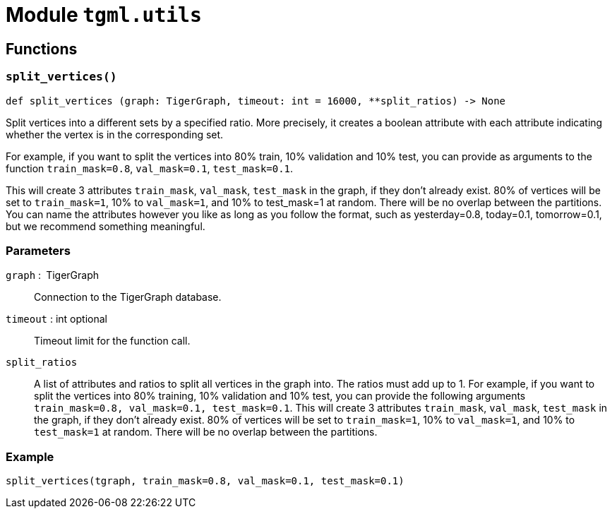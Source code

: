 = Module `tgml.utils`

== Functions

=== `split_vertices()`

[.wrap,python]
----
def split_vertices (graph: TigerGraph, timeout: int = 16000, **split_ratios) ‑> None
----

Split vertices into a different sets by a specified ratio.
More precisely, it creates a boolean attribute with each attribute indicating whether the vertex is in the corresponding set.

For example, if you want to split the vertices into 80% train, 10% validation and 10% test, you can provide as arguments to the function `train_mask=0.8`, `val_mask=0.1`, `test_mask=0.1`.

This will create 3 attributes `train_mask`, `val_mask`, `test_mask` in the graph, if they don't already exist.
80% of vertices will be set to `train_mask=1`, 10% to `val_mask=1`, and 10% to test_mask=1 at random. There will be no overlap between the partitions. You can name the attributes however you like as long as you follow the format, such as yesterday=0.8, today=0.1, tomorrow=0.1, but we recommend something meaningful.

[discrete]
=== Parameters
`graph` : TigerGraph::
Connection to the TigerGraph database.
`timeout` : int optional::
Timeout limit for the function call.
`split_ratios`::
A list of attributes and ratios to split all vertices in the graph into.
The ratios must add up to 1.
For example, if you want to split the vertices into 80% training, 10% validation and 10% test, you can provide the following arguments `train_mask=0.8, val_mask=0.1, test_mask=0.1`.
This will create 3 attributes `train_mask`, `val_mask`, `test_mask` in the graph, if they don’t already exist. 80% of vertices will be set to `train_mask=1`, 10% to `val_mask=1`, and 10% to `test_mask=1` at random.
There will be no overlap between the partitions.

=== Example
[.wrap,python]
----
split_vertices(tgraph, train_mask=0.8, val_mask=0.1, test_mask=0.1)
----